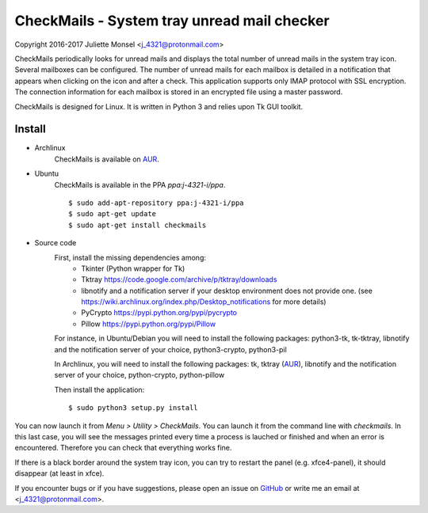CheckMails - System tray unread mail checker
=============================================
Copyright 2016-2017 Juliette Monsel <j_4321@protonmail.com>

CheckMails periodically looks for unread mails and displays the total number
of unread mails in the system tray icon. Several mailboxes can be configured.
The number of unread mails for each mailbox is detailed in a notification
that appears when clicking on the icon and after a check. This application
supports only IMAP protocol with SSL encryption. The connection information
for each mailbox is stored in an encrypted file using a master password.

CheckMails is designed for Linux. It is written in Python 3 and relies upon
Tk GUI toolkit.

Install
-------

- Archlinux
    CheckMails is available on `AUR <https://aur.archlinux.org/packages/checkmails>`__.

- Ubuntu
    CheckMails is available in the PPA `ppa:j-4321-i/ppa`.
    
    ::
        
        $ sudo add-apt-repository ppa:j-4321-i/ppa
        $ sudo apt-get update
        $ sudo apt-get install checkmails

- Source code
    First, install the missing dependencies among:
     - Tkinter (Python wrapper for Tk)
     - Tktray https://code.google.com/archive/p/tktray/downloads
     - libnotify and a notification server if your desktop environment does not provide one.
       (see https://wiki.archlinux.org/index.php/Desktop_notifications for more details)
     - PyCrypto https://pypi.python.org/pypi/pycrypto
     - Pillow https://pypi.python.org/pypi/Pillow

    For instance, in Ubuntu/Debian you will need to install the following packages:
    python3-tk, tk-tktray, libnotify and the notification server of your choice,
    python3-crypto, python3-pil

    In Archlinux, you will need to install the following packages:
    tk, tktray (`AUR <https://aur.archlinux.org/packages/tktray>`__), libnotify and the notification server of your choice,
    python-crypto, python-pillow

    Then install the application:
    ::
        $ sudo python3 setup.py install

You can now launch it from `Menu > Utility > CheckMails`. You can launch
it from the command line with `checkmails`. In this last case, you will see
the messages printed every time a process is lauched or finished and when
an error is encountered. Therefore you can check that everything works fine.


If there is a black border around the system tray icon, you can try to
restart the panel (e.g. xfce4-panel), it should disappear (at least in xfce).


If you encounter bugs or if you have suggestions, please open an issue on
`GitHub <https://github.com/j4321/CheckMails/issues>`__ or write me an email
at <j_4321@protonmail.com>.

